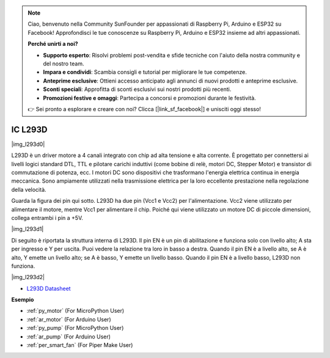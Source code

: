 .. note::

    Ciao, benvenuto nella Community SunFounder per appassionati di Raspberry Pi, Arduino e ESP32 su Facebook! Approfondisci le tue conoscenze su Raspberry Pi, Arduino e ESP32 insieme ad altri appassionati.

    **Perché unirti a noi?**

    - **Supporto esperto**: Risolvi problemi post-vendita e sfide tecniche con l'aiuto della nostra community e del nostro team.
    - **Impara e condividi**: Scambia consigli e tutorial per migliorare le tue competenze.
    - **Anteprime esclusive**: Ottieni accesso anticipato agli annunci di nuovi prodotti e anteprime esclusive.
    - **Sconti speciali**: Approfitta di sconti esclusivi sui nostri prodotti più recenti.
    - **Promozioni festive e omaggi**: Partecipa a concorsi e promozioni durante le festività.

    👉 Sei pronto a esplorare e creare con noi? Clicca [|link_sf_facebook|] e unisciti oggi stesso!

.. _cpn_l293d:

IC L293D 
=================

|img_l293d0|

L293D è un driver motore a 4 canali integrato con chip ad alta tensione e alta corrente. 
È progettato per connettersi ai livelli logici standard DTL, TTL e pilotare carichi induttivi (come bobine di relè, motori DC, Stepper Motor) e transistor di commutazione di potenza, ecc. 
I motori DC sono dispositivi che trasformano l'energia elettrica continua in energia meccanica. Sono ampiamente utilizzati nella trasmissione elettrica per la loro eccellente prestazione nella regolazione della velocità.

Guarda la figura dei pin qui sotto. L293D ha due pin (Vcc1 e Vcc2) per l'alimentazione. 
Vcc2 viene utilizzato per alimentare il motore, mentre Vcc1 per alimentare il chip. Poiché qui viene utilizzato un motore DC di piccole dimensioni, collega entrambi i pin a +5V.

|img_l293d1| 

Di seguito è riportata la struttura interna di L293D. 
Il pin EN è un pin di abilitazione e funziona solo con livello alto; A sta per ingresso e Y per uscita. 
Puoi vedere la relazione tra loro in basso a destra. 
Quando il pin EN è a livello alto, se A è alto, Y emette un livello alto; se A è basso, Y emette un livello basso. Quando il pin EN è a livello basso, L293D non funziona.

|img_l293d2|

* `L293D Datasheet <https://cdn-shop.adafruit.com/datasheets/l293d.pdf>`_

**Esempio**

* :ref:`py_motor` (For MicroPython User)
* :ref:`ar_motor` (For Arduino User)
* :ref:`py_pump` (For MicroPython User)
* :ref:`ar_pump` (For Arduino User)
* :ref:`per_smart_fan` (For Piper Make User)